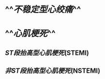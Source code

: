 :PROPERTIES:
:ID:	A8217F7A-E507-4B3E-BBA2-51D346C0A9FF
:END:

* ^^[[不稳定型心绞痛]]^^
* ^^[[心肌梗死]]^^
** [[ST段抬高型心肌梗死]](STEMI)
** [[非ST段抬高型心肌梗死]](NSTEMI)